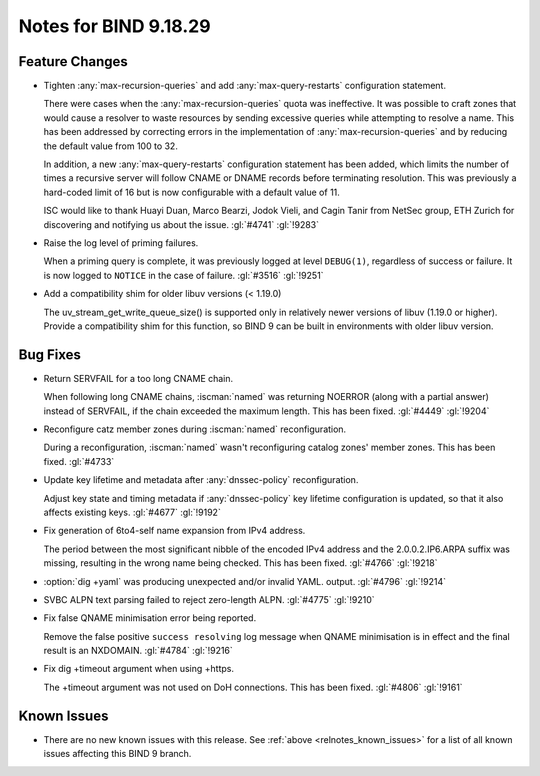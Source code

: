 .. Copyright (C) Internet Systems Consortium, Inc. ("ISC")
..
.. SPDX-License-Identifier: MPL-2.0
..
.. This Source Code Form is subject to the terms of the Mozilla Public
.. License, v. 2.0.  If a copy of the MPL was not distributed with this
.. file, you can obtain one at https://mozilla.org/MPL/2.0/.
..
.. See the COPYRIGHT file distributed with this work for additional
.. information regarding copyright ownership.

Notes for BIND 9.18.29
----------------------

Feature Changes
~~~~~~~~~~~~~~~

- Tighten :any:`max-recursion-queries` and add :any:`max-query-restarts`
  configuration statement.

  There were cases when the :any:`max-recursion-queries`
  quota was ineffective. It was possible to craft zones that would cause
  a resolver to waste resources by sending excessive queries while
  attempting to resolve a name. This has been addressed by correcting
  errors in the implementation of :any:`max-recursion-queries` and by
  reducing the default value from 100 to 32.

  In addition, a new :any:`max-query-restarts` configuration statement has been
  added, which limits the number of times a recursive server will follow CNAME
  or DNAME records before terminating resolution. This was previously a
  hard-coded limit of 16 but is now configurable with a default value of 11.

  ISC would like to thank Huayi Duan, Marco Bearzi, Jodok Vieli, and Cagin
  Tanir from NetSec group, ETH Zurich for discovering and notifying us about
  the issue. :gl:`#4741` :gl:`!9283`

- Raise the log level of priming failures.

  When a priming query is complete, it was previously logged at level
  ``DEBUG(1)``, regardless of success or failure. It is now
  logged to ``NOTICE`` in the case of failure. :gl:`#3516`
  :gl:`!9251`

- Add a compatibility shim for older libuv versions (< 1.19.0)

  The uv_stream_get_write_queue_size() is supported only in relatively
  newer versions of libuv (1.19.0 or higher). Provide a compatibility
  shim for this function, so BIND 9 can be built in environments with
  older libuv version.

Bug Fixes
~~~~~~~~~

- Return SERVFAIL for a too long CNAME chain.

  When following long CNAME chains, :iscman:`named` was returning NOERROR
  (along with a partial answer) instead of SERVFAIL, if the chain exceeded the
  maximum length. This has been fixed. :gl:`#4449` :gl:`!9204`

- Reconfigure catz member zones during :iscman:`named` reconfiguration.

  During a reconfiguration, :iscman:`named` wasn't reconfiguring catalog
  zones' member zones. This has been fixed. :gl:`#4733`

- Update key lifetime and metadata after :any:`dnssec-policy` reconfiguration.

  Adjust key state and timing metadata if :any:`dnssec-policy` key
  lifetime configuration is updated, so that it also affects existing
  keys. :gl:`#4677` :gl:`!9192`

- Fix generation of 6to4-self name expansion from IPv4 address.

  The period between the most significant nibble of the encoded IPv4
  address and the 2.0.0.2.IP6.ARPA suffix was missing, resulting in the
  wrong name being checked. This has been fixed. :gl:`#4766` :gl:`!9218`

- :option:`dig +yaml` was producing unexpected and/or invalid YAML.
  output. :gl:`#4796` :gl:`!9214`

- SVBC ALPN text parsing failed to reject zero-length ALPN. :gl:`#4775` :gl:`!9210`

- Fix false QNAME minimisation error being reported.

  Remove the false positive ``success resolving`` log message when QNAME
  minimisation is in effect and the final result is an NXDOMAIN.
  :gl:`#4784` :gl:`!9216`

- Fix dig +timeout argument when using +https.

  The +timeout argument was not used on DoH connections. This has been
  fixed. :gl:`#4806` :gl:`!9161`

Known Issues
~~~~~~~~~~~~

- There are no new known issues with this release. See :ref:`above
  <relnotes_known_issues>` for a list of all known issues affecting this
  BIND 9 branch.
